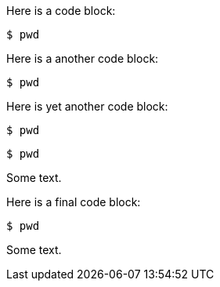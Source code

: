 //vale-fixture
Here is a code block:

[source,terminal]
----
$ pwd
----

Here is a another code block:

[source,terminal]
----
$ pwd
----

Here is yet another code block:

[source,terminal]
----
$ pwd
----

[source,terminal]
-----
$ pwd
-----


Some text.

//vale-fixture
Here is a final code block:

[source,terminal]
----
$ pwd
----

Some text.
